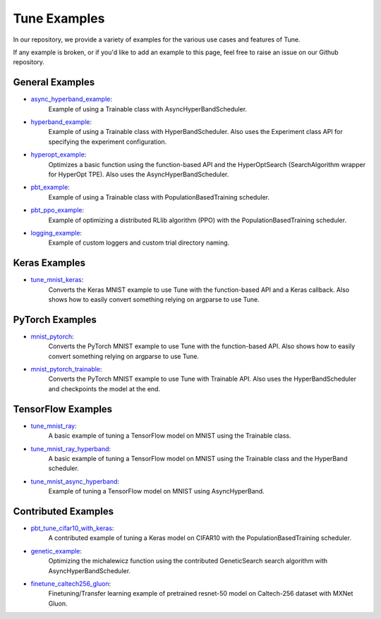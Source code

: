 Tune Examples
=============

.. Keep this in sync with ray/doc/tune-examples.rst

In our repository, we provide a variety of examples for the various use cases and features of Tune.

If any example is broken, or if you'd like to add an example to this page, feel free to raise an issue on our Github repository.


General Examples
----------------

- `async_hyperband_example <https://github.com/ray-project/ray/blob/master/python/ray/tune/examples/async_hyperband_example.py>`__:
   Example of using a Trainable class with AsyncHyperBandScheduler.
- `hyperband_example <https://github.com/ray-project/ray/blob/master/python/ray/tune/examples/hyperband_example.py>`__:
   Example of using a Trainable class with HyperBandScheduler. Also uses the Experiment class API for specifying the experiment configuration.
- `hyperopt_example <https://github.com/ray-project/ray/blob/master/python/ray/tune/examples/hyperopt_example.py>`__:
   Optimizes a basic function using the function-based API and the HyperOptSearch (SearchAlgorithm wrapper for HyperOpt TPE).
   Also uses the AsyncHyperBandScheduler.
- `pbt_example <https://github.com/ray-project/ray/blob/master/python/ray/tune/examples/pbt_example.py>`__:
   Example of using a Trainable class with PopulationBasedTraining scheduler.
- `pbt_ppo_example <https://github.com/ray-project/ray/blob/master/python/ray/tune/examples/pbt_ppo_example.py>`__:
   Example of optimizing a distributed RLlib algorithm (PPO) with the PopulationBasedTraining scheduler.
- `logging_example <https://github.com/ray-project/ray/blob/master/python/ray/tune/examples/logging_example.py>`__:
   Example of custom loggers and custom trial directory naming.


Keras Examples
--------------

- `tune_mnist_keras <https://github.com/ray-project/ray/blob/master/python/ray/tune/examples/tune_mnist_keras.py>`__:
   Converts the Keras MNIST example to use Tune with the function-based API and a Keras callback. Also shows how to easily convert something relying on argparse to use Tune.


PyTorch Examples
----------------

- `mnist_pytorch <https://github.com/ray-project/ray/blob/master/python/ray/tune/examples/mnist_pytorch.py>`__:
   Converts the PyTorch MNIST example to use Tune with the function-based API. Also shows how to easily convert something relying on argparse to use Tune.
- `mnist_pytorch_trainable <https://github.com/ray-project/ray/blob/master/python/ray/tune/examples/mnist_pytorch_trainable.py>`__:
   Converts the PyTorch MNIST example to use Tune with Trainable API. Also uses the HyperBandScheduler and checkpoints the model at the end.


TensorFlow Examples
-------------------

- `tune_mnist_ray <https://github.com/ray-project/ray/blob/master/python/ray/tune/examples/tune_mnist_ray.py>`__:
   A basic example of tuning a TensorFlow model on MNIST using the Trainable class.
- `tune_mnist_ray_hyperband <https://github.com/ray-project/ray/blob/master/python/ray/tune/examples/tune_mnist_ray_hyperband.py>`__:
   A basic example of tuning a TensorFlow model on MNIST using the Trainable class and the HyperBand scheduler.
- `tune_mnist_async_hyperband <https://github.com/ray-project/ray/blob/master/python/ray/tune/examples/tune_mnist_async_hyperband.py>`__:
   Example of tuning a TensorFlow model on MNIST using AsyncHyperBand.


Contributed Examples
--------------------

- `pbt_tune_cifar10_with_keras <https://github.com/ray-project/ray/blob/master/python/ray/tune/examples/pbt_tune_cifar10_with_keras.py>`__:
   A contributed example of tuning a Keras model on CIFAR10 with the PopulationBasedTraining scheduler.
- `genetic_example <https://github.com/ray-project/ray/blob/master/python/ray/tune/examples/genetic_example.py>`__:
   Optimizing the michalewicz function using the contributed GeneticSearch search algorithm with AsyncHyperBandScheduler.
- `finetune_caltech256_gluon <https://github.com/ray-project/ray/blob/master/python/ray/tune/examples/finetune_caltech256_gluon.py>`__:
   Finetuning/Transfer learning example of pretrained resnet-50 model on Caltech-256 dataset with MXNet Gluon.